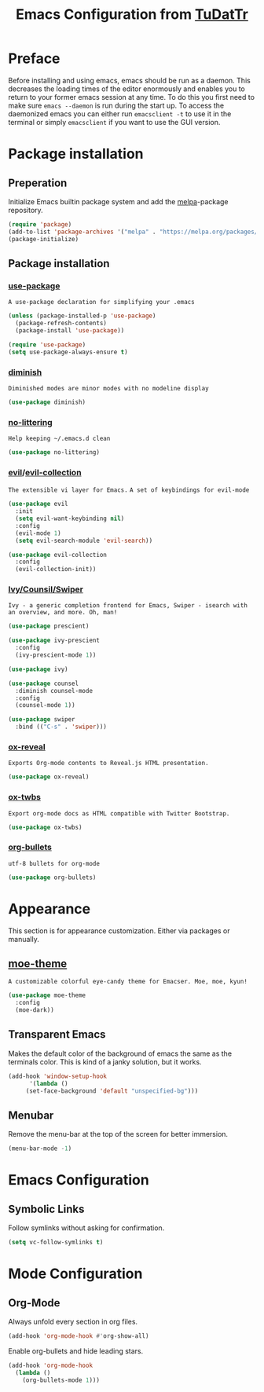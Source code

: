 #+TITLE: Emacs Configuration from [[https://gitlab.com/TuDatTr/][TuDatTr]]
#+REVEAL_ROOT: https://cdn.jsdelivr.net/npm/reveal.js
#+OPTIONS: n:t

* Preface
  Before installing and using emacs, emacs should be run as a daemon.
  This decreases the loading times of the editor enormously and enables you to return to your former emacs session at any time.
  To do this you first need to make sure =emacs --daemon= is run during the start up.
  To access the daemonized emacs you can either run =emacsclient -t= to use it in the terminal or simply =emacsclient= if you want to use the GUI version.
  
* Package installation
** Preperation
   Initialize Emacs builtin package system and add the [[https://melpa.org][melpa]]-package repository.

   #+BEGIN_SRC emacs-lisp
(require 'package)
(add-to-list 'package-archives '("melpa" . "https://melpa.org/packages/"))
(package-initialize)
   #+END_SRC

** Package installation
*** [[https://github.com/jwiegley/use-package][use-package]]
    ~A use-package declaration for simplifying your .emacs~

    #+BEGIN_SRC emacs-lisp
(unless (package-installed-p 'use-package)
  (package-refresh-contents)
  (package-install 'use-package))

(require 'use-package)
(setq use-package-always-ensure t)
    #+END_SRC

*** [[https://github.com/myrjola/diminish.el][diminish]]
    ~Diminished modes are minor modes with no modeline display~

    #+BEGIN_SRC emacs-lisp
(use-package diminish)
    #+END_SRC

*** [[https://github.com/emacscollective/no-littering][no-littering]]
    ~Help keeping ~/.emacs.d clean~

    #+BEGIN_SRC emacs-lisp
(use-package no-littering)
    #+END_SRC

*** [[https://github.com/emacs-evil/evil][evil]]/[[https://github.com/emacs-evil/evil-collection][evil-collection]]
    ~The extensible vi layer for Emacs.~
    ~A set of keybindings for evil-mode~

    #+BEGIN_SRC emacs-lisp
(use-package evil
  :init
  (setq evil-want-keybinding nil)
  :config
  (evil-mode 1)
  (setq evil-search-module 'evil-search))

(use-package evil-collection
  :config
  (evil-collection-init))
    #+END_SRC

*** [[https://github.com/abo-abo/swiper][Ivy/Counsil/Swiper]]
    ~Ivy - a generic completion frontend for Emacs, Swiper - isearch with an overview, and more. Oh, man!~

    #+BEGIN_SRC emacs-lisp
(use-package prescient)

(use-package ivy-prescient
  :config
  (ivy-prescient-mode 1))

(use-package ivy)

(use-package counsel  
  :diminish counsel-mode
  :config
  (counsel-mode 1))

(use-package swiper
  :bind (("C-s" . 'swiper)))
    #+END_SRC

*** [[https://github.com/yjwen/org-reveal][ox-reveal]]
    ~Exports Org-mode contents to Reveal.js HTML presentation.~

    #+BEGIN_SRC emacs-lisp
(use-package ox-reveal)
    #+END_SRC

*** [[https://github.com/marsmining/ox-twbs][ox-twbs]]
    ~Export org-mode docs as HTML compatible with Twitter Bootstrap.~

    #+BEGIN_SRC emacs-lisp
(use-package ox-twbs)
    #+END_SRC

*** [[https://github.com/sabof/org-bullets][org-bullets]]
    ~utf-8 bullets for org-mode~

    #+BEGIN_SRC emacs-lisp
(use-package org-bullets)
    #+END_SRC

* Appearance
  This section is for appearance customization. Either via packages or manually.

** [[https://github.com/kuanyui/moe-theme.el][moe-theme]]
   ~A customizable colorful eye-candy theme for Emacser. Moe, moe, kyun!~

   #+BEGIN_SRC emacs-lisp
(use-package moe-theme
  :config
  (moe-dark))
   #+END_SRC


** Transparent Emacs
   Makes the default color of the background of emacs the same as the terminals color.
   This is kind of a janky solution, but it works.

   #+BEGIN_SRC emacs-lisp
(add-hook 'window-setup-hook
      '(lambda ()
	 (set-face-background 'default "unspecified-bg")))
   #+END_SRC

** Menubar

   Remove the menu-bar at the top of the screen for better immersion.

   #+BEGIN_SRC emacs-lisp
(menu-bar-mode -1)
   #+END_SRC

* Emacs Configuration
** Symbolic Links
   Follow symlinks without asking for confirmation.

   #+BEGIN_SRC emacs-lisp
   (setq vc-follow-symlinks t)
   #+END_SRC

* Mode Configuration
** Org-Mode
   Always unfold every section in org files.

   #+BEGIN_SRC emacs-lisp
(add-hook 'org-mode-hook #'org-show-all)
   #+END_SRC

   Enable org-bullets and hide leading stars.
   #+BEGIN_SRC emacs-lisp
(add-hook 'org-mode-hook 
  (lambda () 
    (org-bullets-mode 1)))
   #+END_SRC
